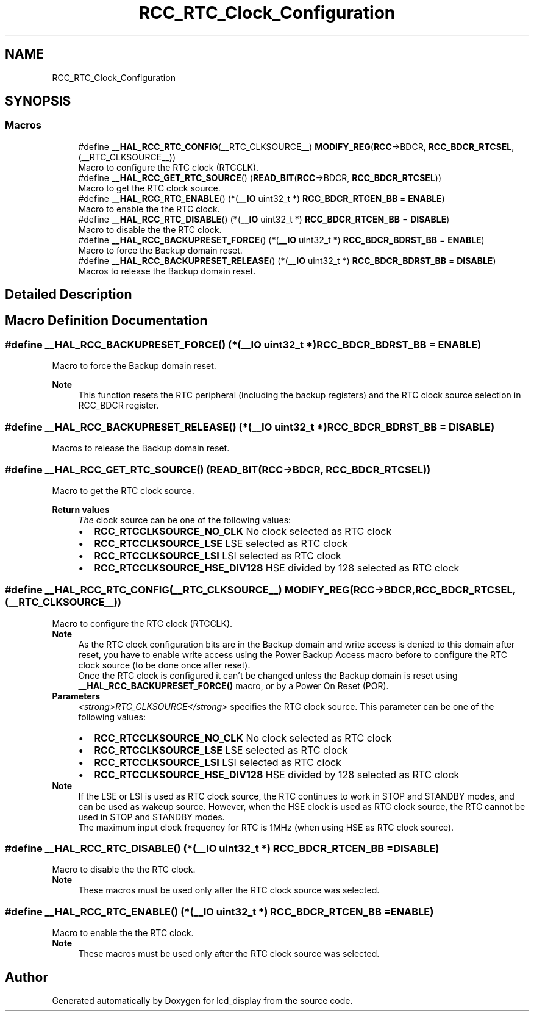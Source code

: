 .TH "RCC_RTC_Clock_Configuration" 3 "Thu Oct 29 2020" "lcd_display" \" -*- nroff -*-
.ad l
.nh
.SH NAME
RCC_RTC_Clock_Configuration
.SH SYNOPSIS
.br
.PP
.SS "Macros"

.in +1c
.ti -1c
.RI "#define \fB__HAL_RCC_RTC_CONFIG\fP(__RTC_CLKSOURCE__)   \fBMODIFY_REG\fP(\fBRCC\fP\->BDCR, \fBRCC_BDCR_RTCSEL\fP, (__RTC_CLKSOURCE__))"
.br
.RI "Macro to configure the RTC clock (RTCCLK)\&. "
.ti -1c
.RI "#define \fB__HAL_RCC_GET_RTC_SOURCE\fP()   (\fBREAD_BIT\fP(\fBRCC\fP\->BDCR, \fBRCC_BDCR_RTCSEL\fP))"
.br
.RI "Macro to get the RTC clock source\&. "
.ti -1c
.RI "#define \fB__HAL_RCC_RTC_ENABLE\fP()   (*(\fB__IO\fP uint32_t *) \fBRCC_BDCR_RTCEN_BB\fP = \fBENABLE\fP)"
.br
.RI "Macro to enable the the RTC clock\&. "
.ti -1c
.RI "#define \fB__HAL_RCC_RTC_DISABLE\fP()   (*(\fB__IO\fP uint32_t *) \fBRCC_BDCR_RTCEN_BB\fP = \fBDISABLE\fP)"
.br
.RI "Macro to disable the the RTC clock\&. "
.ti -1c
.RI "#define \fB__HAL_RCC_BACKUPRESET_FORCE\fP()   (*(\fB__IO\fP uint32_t *) \fBRCC_BDCR_BDRST_BB\fP = \fBENABLE\fP)"
.br
.RI "Macro to force the Backup domain reset\&. "
.ti -1c
.RI "#define \fB__HAL_RCC_BACKUPRESET_RELEASE\fP()   (*(\fB__IO\fP uint32_t *) \fBRCC_BDCR_BDRST_BB\fP = \fBDISABLE\fP)"
.br
.RI "Macros to release the Backup domain reset\&. "
.in -1c
.SH "Detailed Description"
.PP 

.SH "Macro Definition Documentation"
.PP 
.SS "#define __HAL_RCC_BACKUPRESET_FORCE()   (*(\fB__IO\fP uint32_t *) \fBRCC_BDCR_BDRST_BB\fP = \fBENABLE\fP)"

.PP
Macro to force the Backup domain reset\&. 
.PP
\fBNote\fP
.RS 4
This function resets the RTC peripheral (including the backup registers) and the RTC clock source selection in RCC_BDCR register\&. 
.RE
.PP

.SS "#define __HAL_RCC_BACKUPRESET_RELEASE()   (*(\fB__IO\fP uint32_t *) \fBRCC_BDCR_BDRST_BB\fP = \fBDISABLE\fP)"

.PP
Macros to release the Backup domain reset\&. 
.SS "#define __HAL_RCC_GET_RTC_SOURCE()   (\fBREAD_BIT\fP(\fBRCC\fP\->BDCR, \fBRCC_BDCR_RTCSEL\fP))"

.PP
Macro to get the RTC clock source\&. 
.PP
\fBReturn values\fP
.RS 4
\fIThe\fP clock source can be one of the following values: 
.PD 0

.IP "\(bu" 2
\fBRCC_RTCCLKSOURCE_NO_CLK\fP No clock selected as RTC clock 
.IP "\(bu" 2
\fBRCC_RTCCLKSOURCE_LSE\fP LSE selected as RTC clock 
.IP "\(bu" 2
\fBRCC_RTCCLKSOURCE_LSI\fP LSI selected as RTC clock 
.IP "\(bu" 2
\fBRCC_RTCCLKSOURCE_HSE_DIV128\fP HSE divided by 128 selected as RTC clock 
.PP
.RE
.PP

.SS "#define __HAL_RCC_RTC_CONFIG(__RTC_CLKSOURCE__)   \fBMODIFY_REG\fP(\fBRCC\fP\->BDCR, \fBRCC_BDCR_RTCSEL\fP, (__RTC_CLKSOURCE__))"

.PP
Macro to configure the RTC clock (RTCCLK)\&. 
.PP
\fBNote\fP
.RS 4
As the RTC clock configuration bits are in the Backup domain and write access is denied to this domain after reset, you have to enable write access using the Power Backup Access macro before to configure the RTC clock source (to be done once after reset)\&. 
.PP
Once the RTC clock is configured it can't be changed unless the Backup domain is reset using \fB__HAL_RCC_BACKUPRESET_FORCE()\fP macro, or by a Power On Reset (POR)\&.
.RE
.PP
\fBParameters\fP
.RS 4
\fI<strong>RTC_CLKSOURCE</strong>\fP specifies the RTC clock source\&. This parameter can be one of the following values: 
.PD 0

.IP "\(bu" 2
\fBRCC_RTCCLKSOURCE_NO_CLK\fP No clock selected as RTC clock 
.IP "\(bu" 2
\fBRCC_RTCCLKSOURCE_LSE\fP LSE selected as RTC clock 
.IP "\(bu" 2
\fBRCC_RTCCLKSOURCE_LSI\fP LSI selected as RTC clock 
.IP "\(bu" 2
\fBRCC_RTCCLKSOURCE_HSE_DIV128\fP HSE divided by 128 selected as RTC clock 
.PP
.RE
.PP
\fBNote\fP
.RS 4
If the LSE or LSI is used as RTC clock source, the RTC continues to work in STOP and STANDBY modes, and can be used as wakeup source\&. However, when the HSE clock is used as RTC clock source, the RTC cannot be used in STOP and STANDBY modes\&. 
.PP
The maximum input clock frequency for RTC is 1MHz (when using HSE as RTC clock source)\&. 
.RE
.PP

.SS "#define __HAL_RCC_RTC_DISABLE()   (*(\fB__IO\fP uint32_t *) \fBRCC_BDCR_RTCEN_BB\fP = \fBDISABLE\fP)"

.PP
Macro to disable the the RTC clock\&. 
.PP
\fBNote\fP
.RS 4
These macros must be used only after the RTC clock source was selected\&. 
.RE
.PP

.SS "#define __HAL_RCC_RTC_ENABLE()   (*(\fB__IO\fP uint32_t *) \fBRCC_BDCR_RTCEN_BB\fP = \fBENABLE\fP)"

.PP
Macro to enable the the RTC clock\&. 
.PP
\fBNote\fP
.RS 4
These macros must be used only after the RTC clock source was selected\&. 
.RE
.PP

.SH "Author"
.PP 
Generated automatically by Doxygen for lcd_display from the source code\&.
